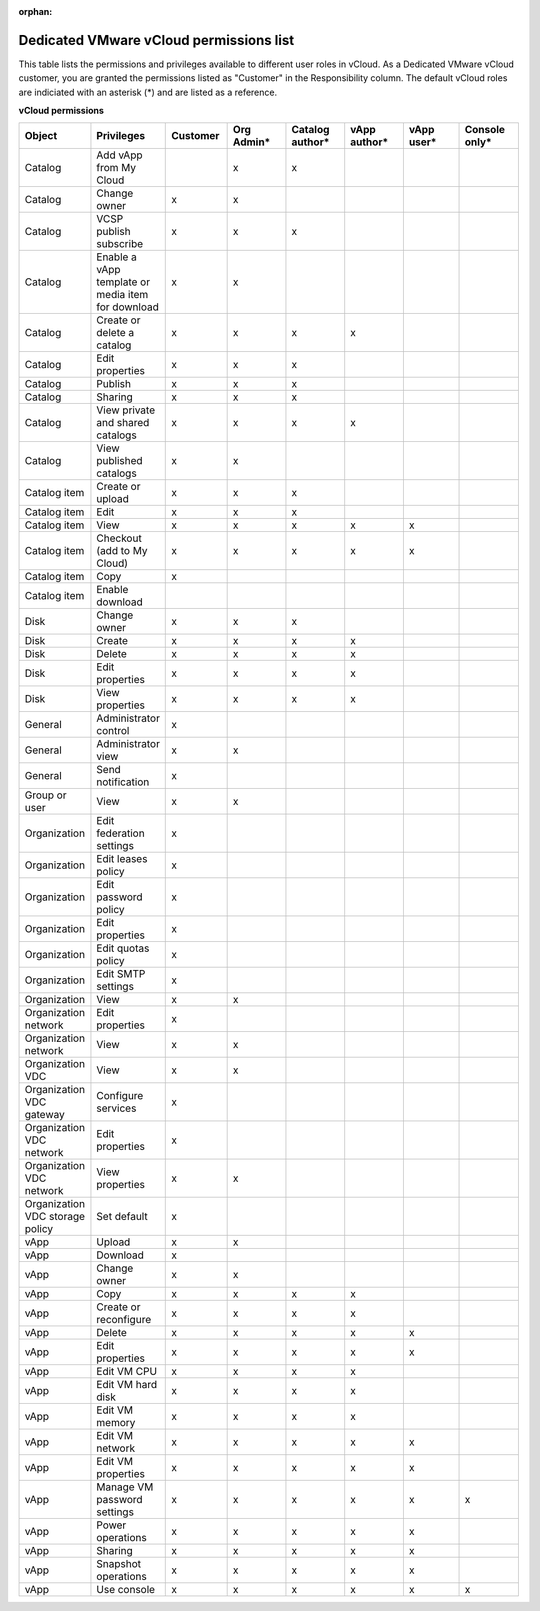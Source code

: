 :orphan:

========================================
Dedicated VMware vCloud permissions list
========================================

This table lists the permissions and privileges available to different
user roles in vCloud. As a Dedicated VMware vCloud customer, you are
granted the permissions listed as "Customer" in the Responsibility
column. The default vCloud roles are indiciated with an asterisk (\*)
and are listed as a reference.


**vCloud permissions**

.. list-table::
   :widths: 12 12 12 12 12 12 12 12
   :header-rows: 1

   * - Object
     - Privileges
     - Customer
     - Org Admin\*
     - Catalog author\*
     - vApp author\*
     - vApp user\*
     - Console only\*
   * - Catalog
     - Add vApp from My Cloud
     -
     - x
     - x
     -
     -
     -
   * - Catalog
     - Change owner
     - x
     - x
     -
     -
     -
     -
   * - Catalog
     - VCSP publish subscribe
     - x
     - x
     - x
     -
     -
     -
   * - Catalog
     - Enable a vApp template or media item for download
     - x
     - x
     -
     -
     -
     -
   * - Catalog
     - Create or delete a catalog
     - x
     - x
     - x
     - x
     -
     -
   * - Catalog
     - Edit properties
     - x
     - x
     - x
     -
     -
     -
   * - Catalog
     - Publish
     - x
     - x
     - x
     -
     -
     -
   * - Catalog
     - Sharing
     - x
     - x
     - x
     -
     -
     -
   * - Catalog
     - View private and shared catalogs
     - x
     - x
     - x
     - x
     -
     -
   * - Catalog
     - View published catalogs
     - x
     - x
     -
     -
     -
     -
   * - Catalog item
     - Create or upload
     - x
     - x
     - x
     -
     -
     -
   * - Catalog item
     - Edit
     - x
     - x
     - x
     -
     -
     -
   * - Catalog item
     - View
     - x
     - x
     - x
     - x
     - x
     -
   * - Catalog item
     - Checkout (add to My Cloud)
     - x
     - x
     - x
     - x
     - x
     -
   * - Catalog item
     - Copy
     - x
     -
     -
     -
     -
     -
   * - Catalog item
     - Enable download
     -
     -
     -
     -
     -
     -
   * - Disk
     - Change owner
     - x
     - x
     - x
     -
     -
     -
   * - Disk
     - Create
     - x
     - x
     - x
     - x
     -
     -
   * - Disk
     - Delete
     - x
     - x
     - x
     - x
     -
     -
   * - Disk
     - Edit properties
     - x
     - x
     - x
     - x
     -
     -
   * - Disk
     - View properties
     - x
     - x
     - x
     - x
     -
     -
   * - General
     - Administrator control
     - x
     -
     -
     -
     -
     -
   * - General
     - Administrator view
     - x
     - x
     -
     -
     -
     -
   * - General
     - Send notification
     - x
     -
     -
     -
     -
     -
   * - Group or user
     - View
     - x
     - x
     -
     -
     -
     -
   * - Organization
     - Edit federation settings
     - x
     -
     -
     -
     -
     -
   * - Organization
     - Edit leases policy
     - x
     -
     -
     -
     -
     -
   * - Organization
     - Edit password policy
     - x
     -
     -
     -
     -
     -
   * - Organization
     - Edit properties
     - x
     -
     -
     -
     -
     -
   * - Organization
     - Edit quotas policy
     - x
     -
     -
     -
     -
     -
   * - Organization
     - Edit SMTP settings
     - x
     -
     -
     -
     -
     -
   * - Organization
     - View
     - x
     - x
     -
     -
     -
     -
   * - Organization network
     - Edit properties
     - x
     -
     -
     -
     -
     -
   * - Organization network
     - View
     - x
     - x
     -
     -
     -
     -
   * - Organization VDC
     - View
     - x
     - x
     -
     -
     -
     -
   * - Organization VDC gateway
     - Configure services
     - x
     -
     -
     -
     -
     -
   * - Organization VDC network
     - Edit properties
     - x
     -
     -
     -
     -
     -
   * - Organization VDC network
     - View properties
     - x
     - x
     -
     -
     -
     -
   * - Organization VDC storage policy
     - Set default
     - x
     -
     -
     -
     -
     -
   * - vApp
     - Upload
     - x
     - x
     -
     -
     -
     -
   * - vApp
     - Download
     - x
     -
     -
     -
     -
     -
   * - vApp
     - Change owner
     - x
     - x
     -
     -
     -
     -
   * - vApp
     - Copy
     - x
     - x
     - x
     - x
     -
     -
   * - vApp
     - Create or reconfigure
     - x
     - x
     - x
     - x
     -
     -
   * - vApp
     - Delete
     - x
     - x
     - x
     - x
     - x
     -
   * - vApp
     - Edit properties
     - x
     - x
     - x
     - x
     - x
     -
   * - vApp
     - Edit VM CPU
     - x
     - x
     - x
     - x
     -
     -
   * - vApp
     - Edit VM hard disk
     - x
     - x
     - x
     - x
     -
     -
   * - vApp
     - Edit VM memory
     - x
     - x
     - x
     - x
     -
     -
   * - vApp
     - Edit VM network
     - x
     - x
     - x
     - x
     - x
     -
   * - vApp
     - Edit VM properties
     - x
     - x
     - x
     - x
     - x
     -
   * - vApp
     - Manage VM password settings
     - x
     - x
     - x
     - x
     - x
     - x
   * - vApp
     - Power operations
     - x
     - x
     - x
     - x
     - x
     -
   * - vApp
     - Sharing
     - x
     - x
     - x
     - x
     - x
     -
   * - vApp
     - Snapshot operations
     - x
     - x
     - x
     - x
     - x
     -
   * - vApp
     - Use console
     - x
     - x
     - x
     - x
     - x
     - x
